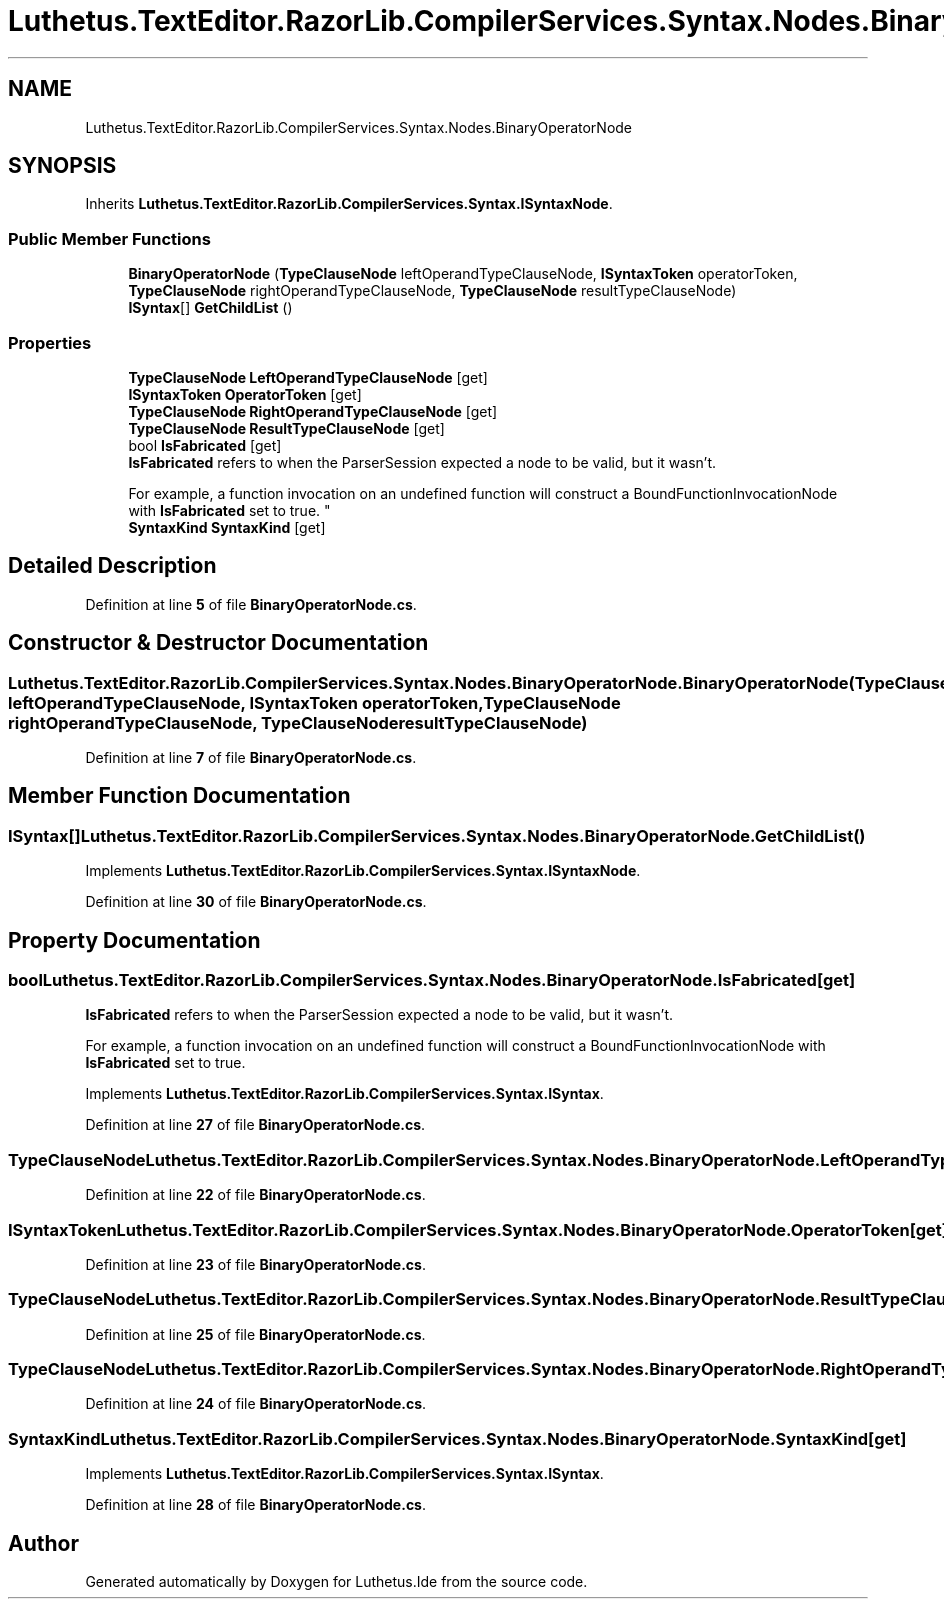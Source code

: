 .TH "Luthetus.TextEditor.RazorLib.CompilerServices.Syntax.Nodes.BinaryOperatorNode" 3 "Version 1.0.0" "Luthetus.Ide" \" -*- nroff -*-
.ad l
.nh
.SH NAME
Luthetus.TextEditor.RazorLib.CompilerServices.Syntax.Nodes.BinaryOperatorNode
.SH SYNOPSIS
.br
.PP
.PP
Inherits \fBLuthetus\&.TextEditor\&.RazorLib\&.CompilerServices\&.Syntax\&.ISyntaxNode\fP\&.
.SS "Public Member Functions"

.in +1c
.ti -1c
.RI "\fBBinaryOperatorNode\fP (\fBTypeClauseNode\fP leftOperandTypeClauseNode, \fBISyntaxToken\fP operatorToken, \fBTypeClauseNode\fP rightOperandTypeClauseNode, \fBTypeClauseNode\fP resultTypeClauseNode)"
.br
.ti -1c
.RI "\fBISyntax\fP[] \fBGetChildList\fP ()"
.br
.in -1c
.SS "Properties"

.in +1c
.ti -1c
.RI "\fBTypeClauseNode\fP \fBLeftOperandTypeClauseNode\fP\fR [get]\fP"
.br
.ti -1c
.RI "\fBISyntaxToken\fP \fBOperatorToken\fP\fR [get]\fP"
.br
.ti -1c
.RI "\fBTypeClauseNode\fP \fBRightOperandTypeClauseNode\fP\fR [get]\fP"
.br
.ti -1c
.RI "\fBTypeClauseNode\fP \fBResultTypeClauseNode\fP\fR [get]\fP"
.br
.ti -1c
.RI "bool \fBIsFabricated\fP\fR [get]\fP"
.br
.RI "\fBIsFabricated\fP refers to when the ParserSession expected a node to be valid, but it wasn't\&.
.br

.br
For example, a function invocation on an undefined function will construct a BoundFunctionInvocationNode with \fBIsFabricated\fP set to true\&. "
.ti -1c
.RI "\fBSyntaxKind\fP \fBSyntaxKind\fP\fR [get]\fP"
.br
.in -1c
.SH "Detailed Description"
.PP 
Definition at line \fB5\fP of file \fBBinaryOperatorNode\&.cs\fP\&.
.SH "Constructor & Destructor Documentation"
.PP 
.SS "Luthetus\&.TextEditor\&.RazorLib\&.CompilerServices\&.Syntax\&.Nodes\&.BinaryOperatorNode\&.BinaryOperatorNode (\fBTypeClauseNode\fP leftOperandTypeClauseNode, \fBISyntaxToken\fP operatorToken, \fBTypeClauseNode\fP rightOperandTypeClauseNode, \fBTypeClauseNode\fP resultTypeClauseNode)"

.PP
Definition at line \fB7\fP of file \fBBinaryOperatorNode\&.cs\fP\&.
.SH "Member Function Documentation"
.PP 
.SS "\fBISyntax\fP[] Luthetus\&.TextEditor\&.RazorLib\&.CompilerServices\&.Syntax\&.Nodes\&.BinaryOperatorNode\&.GetChildList ()"

.PP
Implements \fBLuthetus\&.TextEditor\&.RazorLib\&.CompilerServices\&.Syntax\&.ISyntaxNode\fP\&.
.PP
Definition at line \fB30\fP of file \fBBinaryOperatorNode\&.cs\fP\&.
.SH "Property Documentation"
.PP 
.SS "bool Luthetus\&.TextEditor\&.RazorLib\&.CompilerServices\&.Syntax\&.Nodes\&.BinaryOperatorNode\&.IsFabricated\fR [get]\fP"

.PP
\fBIsFabricated\fP refers to when the ParserSession expected a node to be valid, but it wasn't\&.
.br

.br
For example, a function invocation on an undefined function will construct a BoundFunctionInvocationNode with \fBIsFabricated\fP set to true\&. 
.PP
Implements \fBLuthetus\&.TextEditor\&.RazorLib\&.CompilerServices\&.Syntax\&.ISyntax\fP\&.
.PP
Definition at line \fB27\fP of file \fBBinaryOperatorNode\&.cs\fP\&.
.SS "\fBTypeClauseNode\fP Luthetus\&.TextEditor\&.RazorLib\&.CompilerServices\&.Syntax\&.Nodes\&.BinaryOperatorNode\&.LeftOperandTypeClauseNode\fR [get]\fP"

.PP
Definition at line \fB22\fP of file \fBBinaryOperatorNode\&.cs\fP\&.
.SS "\fBISyntaxToken\fP Luthetus\&.TextEditor\&.RazorLib\&.CompilerServices\&.Syntax\&.Nodes\&.BinaryOperatorNode\&.OperatorToken\fR [get]\fP"

.PP
Definition at line \fB23\fP of file \fBBinaryOperatorNode\&.cs\fP\&.
.SS "\fBTypeClauseNode\fP Luthetus\&.TextEditor\&.RazorLib\&.CompilerServices\&.Syntax\&.Nodes\&.BinaryOperatorNode\&.ResultTypeClauseNode\fR [get]\fP"

.PP
Definition at line \fB25\fP of file \fBBinaryOperatorNode\&.cs\fP\&.
.SS "\fBTypeClauseNode\fP Luthetus\&.TextEditor\&.RazorLib\&.CompilerServices\&.Syntax\&.Nodes\&.BinaryOperatorNode\&.RightOperandTypeClauseNode\fR [get]\fP"

.PP
Definition at line \fB24\fP of file \fBBinaryOperatorNode\&.cs\fP\&.
.SS "\fBSyntaxKind\fP Luthetus\&.TextEditor\&.RazorLib\&.CompilerServices\&.Syntax\&.Nodes\&.BinaryOperatorNode\&.SyntaxKind\fR [get]\fP"

.PP
Implements \fBLuthetus\&.TextEditor\&.RazorLib\&.CompilerServices\&.Syntax\&.ISyntax\fP\&.
.PP
Definition at line \fB28\fP of file \fBBinaryOperatorNode\&.cs\fP\&.

.SH "Author"
.PP 
Generated automatically by Doxygen for Luthetus\&.Ide from the source code\&.
